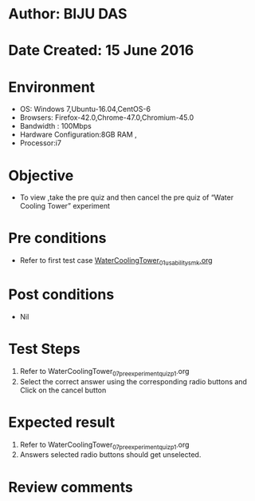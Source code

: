 * Author: BIJU DAS
* Date Created: 15 June 2016
* Environment
  - OS: Windows 7,Ubuntu-16.04,CentOS-6
  - Browsers: Firefox-42.0,Chrome-47.0,Chromium-45.0
  - Bandwidth : 100Mbps
  - Hardware Configuration:8GB RAM , 
  - Processor:i7

* Objective
  - To view ,take the pre quiz and then cancel the pre quiz of “Water Cooling Tower” experiment

* Pre conditions
  - Refer to first test case [[https://github.com/Virtual-Labs/virtual-mass-transfer-lab-iitg/blob/master/test-cases/integration_test-cases/WaterCoolingTower/WaterCoolingTower_01_usability_smk.org][WaterCoolingTower_01_usability_smk.org]]
* Post conditions
   - Nil
* Test Steps
  1. Refer to WaterCoolingTower_07_preexperimentquiz_p1.org
  2. Select the correct answer using the corresponding radio buttons and Click on the cancel button
  

* Expected result
  1. Refer to WaterCoolingTower_07_preexperimentquiz_p1.org
  2. Answers selected radio buttons should get unselected.
  

* Review comments
